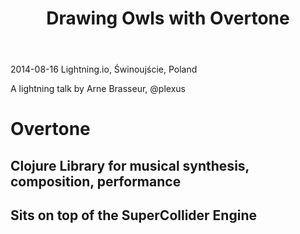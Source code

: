 #+TITLE: Drawing Owls with Overtone

2014-08-16 Lightning.io, Świnoujście, Poland

A lightning talk by Arne Brasseur, @plexus

* Overtone

** Clojure Library for musical synthesis, composition, performance
** Sits on top of the SuperCollider Engine
